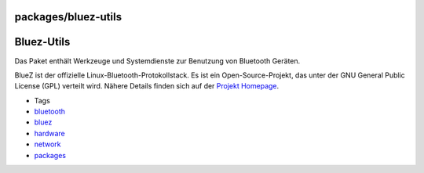 packages/bluez-utils
====================
.. _Bluez-Utils:

Bluez-Utils
===========

Das Paket enthält Werkzeuge und Systemdienste zur Benutzung von
Bluetooth Geräten.

BlueZ ist der offizielle Linux-Bluetooth-Protokollstack. Es ist ein
Open-Source-Projekt, das unter der GNU General Public License (GPL)
verteilt wird. Nähere Details finden sich auf der `​Projekt
Homepage <http://www.bluez.org/>`__.

-  Tags
-  `bluetooth </tags/bluetooth>`__
-  `bluez </tags/bluez>`__
-  `hardware </tags/hardware>`__
-  `network </tags/network>`__
-  `packages <../packages.html>`__
